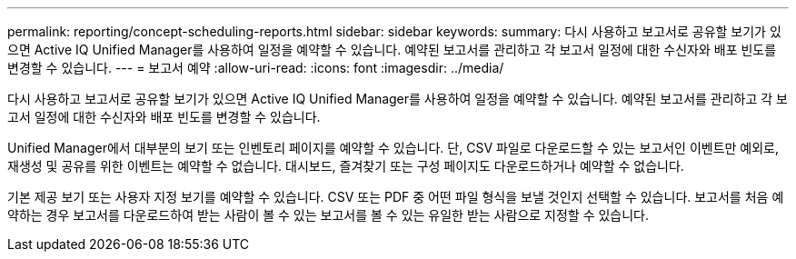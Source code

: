 ---
permalink: reporting/concept-scheduling-reports.html 
sidebar: sidebar 
keywords:  
summary: 다시 사용하고 보고서로 공유할 보기가 있으면 Active IQ Unified Manager를 사용하여 일정을 예약할 수 있습니다. 예약된 보고서를 관리하고 각 보고서 일정에 대한 수신자와 배포 빈도를 변경할 수 있습니다. 
---
= 보고서 예약
:allow-uri-read: 
:icons: font
:imagesdir: ../media/


[role="lead"]
다시 사용하고 보고서로 공유할 보기가 있으면 Active IQ Unified Manager를 사용하여 일정을 예약할 수 있습니다. 예약된 보고서를 관리하고 각 보고서 일정에 대한 수신자와 배포 빈도를 변경할 수 있습니다.

Unified Manager에서 대부분의 보기 또는 인벤토리 페이지를 예약할 수 있습니다. 단, CSV 파일로 다운로드할 수 있는 보고서인 이벤트만 예외로, 재생성 및 공유를 위한 이벤트는 예약할 수 없습니다. 대시보드, 즐겨찾기 또는 구성 페이지도 다운로드하거나 예약할 수 없습니다.

기본 제공 보기 또는 사용자 지정 보기를 예약할 수 있습니다. CSV 또는 PDF 중 어떤 파일 형식을 보낼 것인지 선택할 수 있습니다. 보고서를 처음 예약하는 경우 보고서를 다운로드하여 받는 사람이 볼 수 있는 보고서를 볼 수 있는 유일한 받는 사람으로 지정할 수 있습니다.
